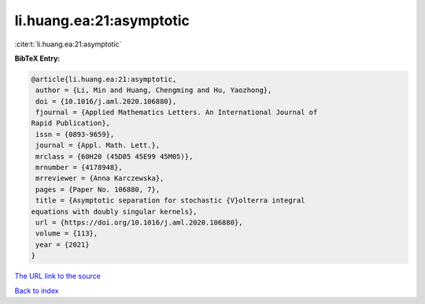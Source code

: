 li.huang.ea:21:asymptotic
=========================

:cite:t:`li.huang.ea:21:asymptotic`

**BibTeX Entry:**

.. code-block:: bibtex

   @article{li.huang.ea:21:asymptotic,
    author = {Li, Min and Huang, Chengming and Hu, Yaozhong},
    doi = {10.1016/j.aml.2020.106880},
    fjournal = {Applied Mathematics Letters. An International Journal of
   Rapid Publication},
    issn = {0893-9659},
    journal = {Appl. Math. Lett.},
    mrclass = {60H20 (45D05 45E99 45M05)},
    mrnumber = {4178948},
    mrreviewer = {Anna Karczewska},
    pages = {Paper No. 106880, 7},
    title = {Asymptotic separation for stochastic {V}olterra integral
   equations with doubly singular kernels},
    url = {https://doi.org/10.1016/j.aml.2020.106880},
    volume = {113},
    year = {2021}
   }

`The URL link to the source <ttps://doi.org/10.1016/j.aml.2020.106880}>`__


`Back to index <../By-Cite-Keys.html>`__
